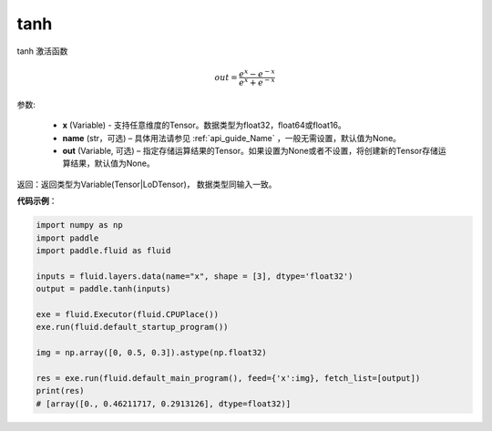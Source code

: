 .. _cn_api_tensor_tanh:

tanh
-------------------------------

.. py:function:: paddle.tanh(x, name=None, out=None)

tanh 激活函数

.. math::
    out = \frac{e^{x} - e^{-x}}{e^{x} + e^{-x}}


参数:

    - **x** (Variable) - 支持任意维度的Tensor。数据类型为float32，float64或float16。
    - **name** (str，可选) – 具体用法请参见 :ref:`api_guide_Name` ，一般无需设置，默认值为None。
    - **out** (Variable, 可选) – 指定存储运算结果的Tensor。如果设置为None或者不设置，将创建新的Tensor存储运算结果，默认值为None。

返回：返回类型为Variable(Tensor|LoDTensor)， 数据类型同输入一致。

**代码示例**：

.. code-block:: python

        import numpy as np
        import paddle
        import paddle.fluid as fluid

        inputs = fluid.layers.data(name="x", shape = [3], dtype='float32')
        output = paddle.tanh(inputs)

        exe = fluid.Executor(fluid.CPUPlace())
        exe.run(fluid.default_startup_program())

        img = np.array([0, 0.5, 0.3]).astype(np.float32)

        res = exe.run(fluid.default_main_program(), feed={'x':img}, fetch_list=[output])
        print(res)
        # [array([0., 0.46211717, 0.2913126], dtype=float32)]
